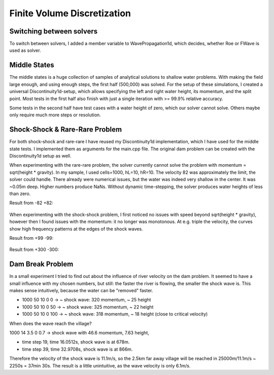 
Finite Volume Discretization
============================

Switching between solvers
-------------------------

To switch between solvers, I added a member variable to WavePropagation1d, which decides, whether Roe or FWave is used as solver.


Middle States
-------------

The middle states is a huge collection of samples of analytical solutions to shallow water problems. With making the field large enough, and using enough steps, the first half (500,000) was solved. For the setup of these simulations, I created a universal Discontinuity1d-setup, which allows specifying the left and right water height, its momentum, and the split point.
Most tests in the first half also finish with just a single iteration with >= 99.9% relative accuracy.

Some tests in the second half have test cases with a water height of zero, which our solver cannot solve.
Others maybe only require much more steps or resolution.


Shock-Shock & Rare-Rare Problem
-------------------------------

For both shock-shock and rare-rare I have reused my Discontinuity1d implementation, which I have used for the middle state tests.
I implemented them as arguments for the main.cpp file. The original dam problem can be created with the Discontinuity1d setup as well.

When experimenting with the rare-rare problem, the solver currently cannot solve the problem with momentum = sqrt(height * gravity). In my sample, I used cells=1000, hL=10, hR=10. The velocity 82 was approximately the limit, the solver could handle. There already were numerical issues, but the water was indeed very shallow in the center. It was ~0.05m deep. Higher numbers produce NaNs. Without dynamic time-stepping, the solver produces water heights of less than zero.

Result from -82 +82:

.. figure:: w2_1000_10_10_-82_+82-2.png

When experimenting with the shock-shock problem, I first noticed no issues with speed beyond sqrt(height * gravity), however then I found issues with the momentum: it no longer was monotonous. At e.g. triple the velocity, the curves show high frequency patterns at the edges of the shock waves.

Result from +99 -99:

.. figure:: w2_1000_10_10_+99_-99.png

Result from +300 -300:

.. figure:: w2_1000_10_10_+300_-300.png

Dam Break Problem
-----------------

In a small experiment I tried to find out about the influence of river velocity on the dam problem. It seemed to have a small influence with my chosen numbers, but still: the faster the river is flowing, the smaller the shock wave is. This makes sense intuitively, because the water can be "removed" faster.

- 1000 50 10 0   0 -> ~ shock wave: 320 momentum, ~ 25 height
- 1000 50 10 0  50 -> ~ shock wave: 325 momentum, ~ 22 height
- 1000 50 10 0 100 -> ~ shock wave: 318 momentum, ~ 18 height (close to critical velocity)

When does the wave reach the village?

1000 14 3.5 0 0.7 -> shock wave with 46.6 momentum, 7.63 height,

- time step 19, time 16.0512s, shock wave is at 678m.
- time step 39, time 32.9708s, shock wave is at 866m.

Therefore the velocity of the shock wave is 11.1m/s, so the 2.5km far away village will be reached in 25000m/11.1m/s ~ 2250s = 37min 30s.
The result is a little unintuitive, as the wave velocity is only 6.1m/s.